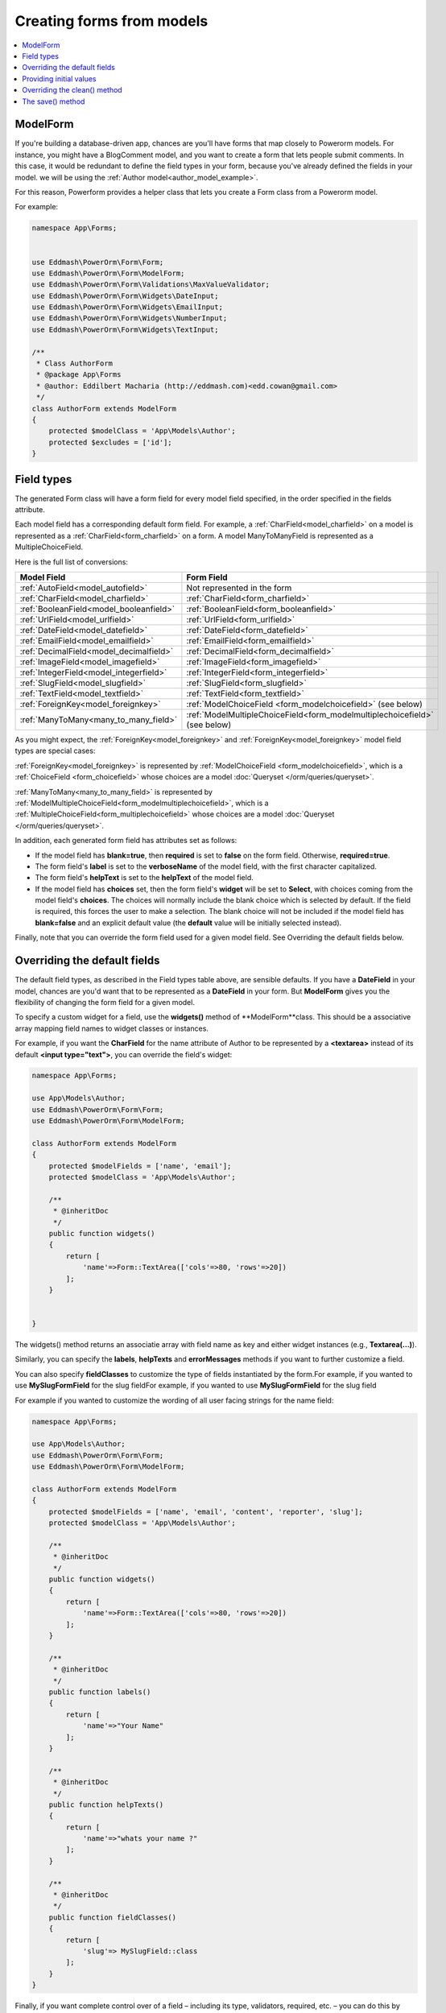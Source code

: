 Creating forms from models
##########################

.. contents::
    :local:
    :depth: 2

.. _model_form_class:

ModelForm
---------

If you're building a database-driven app, chances are you'll have forms that map closely to Powerorm models. For
instance, you might have a BlogComment model, and you want to create a form that lets people submit comments.
In this case, it would be redundant to define the field types in your form, because you've already defined the fields
in your model. we will be using the :ref:`Author model<author_model_example>`.

For this reason, Powerform provides a helper class that lets you create a Form class from a Powerorm model.

For example:


.. code-block:: php

    namespace App\Forms;


    use Eddmash\PowerOrm\Form\Form;
    use Eddmash\PowerOrm\Form\ModelForm;
    use Eddmash\PowerOrm\Form\Validations\MaxValueValidator;
    use Eddmash\PowerOrm\Form\Widgets\DateInput;
    use Eddmash\PowerOrm\Form\Widgets\EmailInput;
    use Eddmash\PowerOrm\Form\Widgets\NumberInput;
    use Eddmash\PowerOrm\Form\Widgets\TextInput;

    /**
     * Class AuthorForm
     * @package App\Forms
     * @author: Eddilbert Macharia (http://eddmash.com)<edd.cowan@gmail.com>
     */
    class AuthorForm extends ModelForm
    {
        protected $modelClass = 'App\Models\Author';
        protected $excludes = ['id'];
    }

Field types
-----------

The generated Form class will have a form field for every model field specified, in the order specified in the fields
attribute.

Each model field has a corresponding default form field. For example, a :ref:`CharField<model_charfield>` on a model is
represented as a :ref:`CharField<form_charfield>` on a form. A model ManyToManyField is represented as a MultipleChoiceField.

Here is the full list of conversions:

=========================================  ============================================================================
 Model Field                                 Form Field
=========================================  ============================================================================
:ref:`AutoField<model_autofield>`           Not represented in the form
:ref:`CharField<model_charfield>`           :ref:`CharField<form_charfield>`
:ref:`BooleanField<model_booleanfield>`     :ref:`BooleanField<form_booleanfield>`
:ref:`UrlField<model_urlfield>`             :ref:`UrlField<form_urlfield>`
:ref:`DateField<model_datefield>`           :ref:`DateField<form_datefield>`
:ref:`EmailField<model_emailfield>`         :ref:`EmailField<form_emailfield>`
:ref:`DecimalField<model_decimalfield>`     :ref:`DecimalField<form_decimalfield>`
:ref:`ImageField<model_imagefield>`         :ref:`ImageField<form_imagefield>`
:ref:`IntegerField<model_integerfield>`     :ref:`IntegerField<form_integerfield>`
:ref:`SlugField<model_slugfield>`           :ref:`SlugField<form_slugfield>`
:ref:`TextField<model_textfield>`           :ref:`TextField<form_textfield>`
:ref:`ForeignKey<model_foreignkey>`         :ref:`ModelChoiceField <form_modelchoicefield>` (see below)
:ref:`ManyToMany<many_to_many_field>`       :ref:`ModelMultipleChoiceField<form_modelmultiplechoicefield>` (see below)

=========================================  ============================================================================

As you might expect, the :ref:`ForeignKey<model_foreignkey>`  and :ref:`ForeignKey<model_foreignkey>`  model field types
are special cases:

:ref:`ForeignKey<model_foreignkey>` is represented by :ref:`ModelChoiceField <form_modelchoicefield>`, which is a
:ref:`ChoiceField <form_choicefield>` whose choices are a model :doc:`Queryset </orm/queries/queryset>`.

:ref:`ManyToMany<many_to_many_field>`  is represented by :ref:`ModelMultipleChoiceField<form_modelmultiplechoicefield>`,
which is a :ref:`MultipleChoiceField<form_multiplechoicefield>` whose choices are a model
:doc:`Queryset </orm/queries/queryset>`.

In addition, each generated form field has attributes set as follows:

- If the model field has **blank=true**, then **required** is set to **false** on the form field. Otherwise,
  **required=true**.
- The form field's **label** is set to the **verboseName** of the model field, with the first character capitalized.
- The form field's **helpText** is set to the **helpText** of the model field.
- If the model field has **choices** set, then the form field's **widget** will be set to **Select**, with choices
  coming from the model field's **choices**. The choices will normally include the blank choice which is selected by
  default. If the field is required, this forces the user to make a selection. The blank choice will not be included
  if the model field has **blank=false** and an explicit default value (the **default** value will be initially
  selected instead).

Finally, note that you can override the form field used for a given model field. See Overriding the default fields below.

.. _overriding_the_default_fields:

Overriding the default fields
-----------------------------

The default field types, as described in the Field types table above, are sensible defaults. If you have a **DateField**
in your model, chances are you'd want that to be represented as a **DateField** in your form. But **ModelForm** gives
you the flexibility of changing the form field for a given model.

To specify a custom widget for a field, use the **widgets()** method of **ModelForm**class. This should be a associative
array mapping field names to widget classes or instances.

For example, if you want the **CharField** for the name attribute of Author to be represented by a **<textarea>**
instead of its default **<input type="text">**, you can override the field's widget:

.. code-block:: php

    namespace App\Forms;

    use App\Models\Author;
    use Eddmash\PowerOrm\Form\Form;
    use Eddmash\PowerOrm\Form\ModelForm;

    class AuthorForm extends ModelForm
    {
        protected $modelFields = ['name', 'email'];
        protected $modelClass = 'App\Models\Author';

        /**
         * @inheritDoc
         */
        public function widgets()
        {
            return [
                'name'=>Form::TextArea(['cols'=>80, 'rows'=>20])
            ];
        }


    }

The widgets() method returns an associatie array with field name as key and either widget
instances (e.g., **Textarea(...)**).

Similarly, you can specify the **labels**, **helpTexts** and **errorMessages** methods if you want to further customize
a field.

You can also specify **fieldClasses** to customize the type of fields instantiated by the form.For example, if you
wanted to use **MySlugFormField** for the slug fieldFor example, if you wanted to use **MySlugFormField** for the slug
field

For example if you wanted to customize the wording of all user facing strings for the name field:

.. code-block:: php

    namespace App\Forms;

    use App\Models\Author;
    use Eddmash\PowerOrm\Form\Form;
    use Eddmash\PowerOrm\Form\ModelForm;

    class AuthorForm extends ModelForm
    {
        protected $modelFields = ['name', 'email', 'content', 'reporter', 'slug'];
        protected $modelClass = 'App\Models\Author';

        /**
         * @inheritDoc
         */
        public function widgets()
        {
            return [
                'name'=>Form::TextArea(['cols'=>80, 'rows'=>20])
            ];
        }

        /**
         * @inheritDoc
         */
        public function labels()
        {
            return [
                'name'=>"Your Name"
            ];
        }

        /**
         * @inheritDoc
         */
        public function helpTexts()
        {
            return [
                'name'=>"whats your name ?"
            ];
        }

        /**
         * @inheritDoc
         */
        public function fieldClasses()
        {
            return [
                'slug'=> MySlugField::class
            ];
        }
    }

Finally, if you want complete control over of a field – including its type, validators, required, etc. – you can do this 
by declaratively specifying fields like you would in a regular **Form**.

If you want to specify a field's validators, you can do so by defining the field declaratively and setting its
**validators** parameter:

.. code-block:: php

    use App\Models\Author;
    use Eddmash\PowerOrm\Form\Form;
    use Eddmash\PowerOrm\Form\ModelForm;
    use Eddmash\PowerOrm\Form\Validations\SlugValidator;

    class AuthorForm extends ModelForm
    {
        protected $modelFields = ['name', 'email', 'content', 'reporter', 'slug'];
        protected $modelClass = 'App\Models\Author';

        /**
         * @inheritDoc
         */
        public function fields()
        {
            return [
                'slug'=>Form::CharField(['validators'=>[SlugValidator::instance()]])
            ];
        }
    }

.. note::

    When you explicitly instantiate a form field like this, it is important to understand how **ModelForm** and regular
    **Form** are related.

    **ModelForm** is a regular **Form** which can automatically generate certain fields. The fields that are
    automatically generated depend on the content returns by **fields()** method on which fields have already been
    defined declaratively. Basically, **ModelForm** will only generate fields that are **missing** from the form, or in 
    other words, fields that weren't defined declaratively.

    Fields defined declaratively are left as-is, therefore any customizations made by any of the methods shown above
    such as **widgets**, **labels**, **helpTexts**, or **errorMessages** are ignored; these only apply to fields that
    are generated automatically.

    Similarly, fields defined declaratively do not draw their attributes like **maxLength** or **required** from the
    corresponding model. If you want to maintain the behavior specified in the model, you must set the relevant
    arguments explicitly when declaring the form field.

Providing initial values
------------------------

As with regular forms, it's possible to specify initial data for forms by specifying an initial parameter when
instantiating the form. Initial values provided this way will override both initial values from the form field and
values from an attached model instance. For example:

.. code-block:: php

    $article = Article::objects()->get(['pk'=>1]);
    echo $article->headline;
    'My headline'
    $form = new ArticleForm(['initial'=>['headline'=> 'Initial headline'], 'instance'=>$article]);
    echo $form['headline']->value();
    'Initial headline'

.. _overriding_the_clean_method:

Overriding the clean() method
-----------------------------

You can override the **clean()** method on a model form to provide additional validation in the same way you can on a
normal form.

A model form instance attached to a model object will contain an **modelInstance** attribute that gives its methods access
to that specific model instance.


The save() method
-----------------

Every ModelForm also has a save() method. This method creates and saves a database object from the data bound to the 
form. A subclass of ModelForm can accept an existing model instance as the keyword argument instance; if this is 
supplied, save() will update that instance. If it's not supplied, save() will create a new instance of the specified
model:

.. code-block:: php

    //Create a form instance from POST data
    $form = new AuthorForm(['data'=>$_POST]);
    $form->save(false);

    // Create a form to edit an existing Article, but use
    //  POST data to populate the form.
    $a = Article::objects()->get(['pk'=>1]);

    $form = new AuthorForm(['data'=>$_POST, 'instance'=>$a]);
    $form->save(false);

Note that if the form hasn't been validated, calling **save()** will do so by checking **form.errors()**.
A **ValueError** will be raised if the data in the form doesn't validate – i.e., if **form.errors()** evaluates to
**true**.
